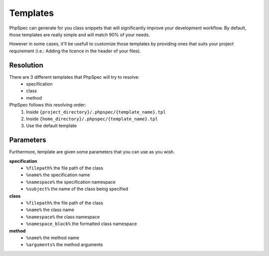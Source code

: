 Templates
=========

PhpSpec can generate for you class snippets that will significantly improve your
development workflow. By default, those templates are really simple and will
match 90% of your needs.

However in some cases, it'll be usefull to customize those templates by providing
ones that suits your project requirement (i.e.: Adding the licence in the header
of your files).

Resolution
----------

There are 3 different templates that PhpSpec will try to resolve:
  - specification
  - class
  - method

PhpSpec follows this resolving order:
   1. Inside ``{project_directory}/.phpspec/{template_name}.tpl``
   2. Inside ``{home_directory}/.phpspec/{template_name}.tpl``
   3. Use the default template

Parameters
----------

Furthermore, template are given some parameters that you can use as you wish.

**specification**
   - ``%filepath%`` the file path of the class
   - ``%name%``  the specification name
   - ``%namespace%`` the specification namespace
   - ``%subject%`` the name of the class being specified

**class**
   - ``%filepath%`` the file path of the class
   - ``%name%`` the class name
   - ``%namespace%`` the class namespace
   - ``%namespace_block%`` the formatted class namespace

**method**
   - ``%name%`` the method name
   - ``%arguments%`` the method arguments
